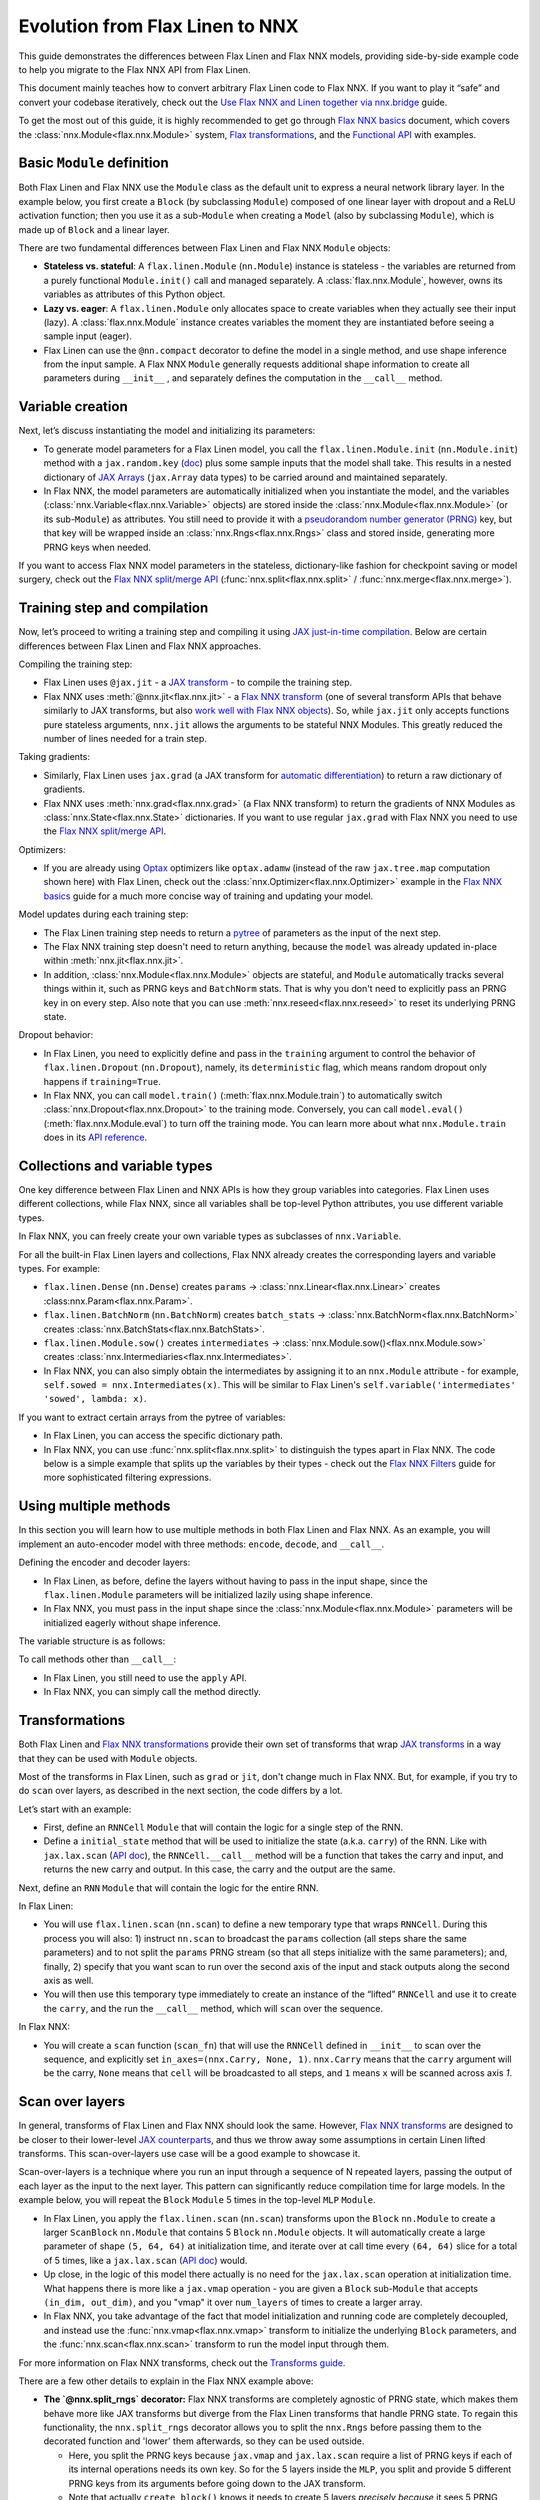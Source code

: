 Evolution from Flax Linen to NNX
################################

This guide demonstrates the differences between Flax Linen and Flax NNX models, providing side-by-side example code to help you migrate to the Flax NNX API from Flax Linen.

This document mainly teaches how to convert arbitrary Flax Linen code to Flax NNX. If you want to play it “safe” and convert your codebase iteratively, check out the `Use Flax NNX and Linen together via nnx.bridge <https://flax.readthedocs.io/en/latest/guides/bridge_guide.html>`__ guide.

To get the most out of this guide, it is highly recommended to get go through `Flax NNX basics <https://flax.readthedocs.io/en/latest/nnx_basics.html>`__ document, which covers the :class:`nnx.Module<flax.nnx.Module>` system, `Flax transformations <https://flax.readthedocs.io/en/latest/guides/jax_and_nnx_transforms.html>`__, and the `Functional API <https://flax.readthedocs.io/en/latest/nnx_basics.html#the-flax-functional-api>`__ with examples.

.. testsetup:: Linen, NNX

  import jax
  import jax.numpy as jnp
  import optax
  import flax.linen as nn
  from typing import Any

Basic ``Module`` definition
===========================

Both Flax Linen and Flax NNX use the ``Module`` class as the default unit to express a neural network library layer. In the example below, you first create a ``Block`` (by subclassing ``Module``) composed of one linear layer with dropout and a ReLU activation function; then you use it as a sub-``Module`` when creating a ``Model`` (also by subclassing ``Module``), which is made up of ``Block`` and a linear layer.

There are two fundamental differences between Flax Linen and Flax NNX ``Module`` objects:

* **Stateless vs. stateful**: A ``flax.linen.Module`` (``nn.Module``) instance is stateless - the variables are returned from a purely functional ``Module.init()`` call and managed separately. A :class:`flax.nnx.Module`, however, owns its variables as attributes of this Python object.

* **Lazy vs. eager**: A ``flax.linen.Module`` only allocates space to create variables when they actually see their input (lazy). A :class:`flax.nnx.Module` instance creates variables the moment they are instantiated before seeing a sample input (eager).

* Flax Linen can use the ``@nn.compact`` decorator to define the model in a single method, and use shape inference from the input sample. A Flax NNX ``Module`` generally requests additional shape information to create all parameters during ``__init__`` , and separately defines the computation in the ``__call__`` method.

.. codediff::
  :title: Linen, NNX
  :sync:

  import flax.linen as nn

  class Block(nn.Module):
    features: int


    @nn.compact
    def __call__(self, x, training: bool):
      x = nn.Dense(self.features)(x)
      x = nn.Dropout(0.5, deterministic=not training)(x)
      x = jax.nn.relu(x)
      return x

  class Model(nn.Module):
    dmid: int
    dout: int

    @nn.compact
    def __call__(self, x, training: bool):
      x = Block(self.dmid)(x, training)
      x = nn.Dense(self.dout)(x)
      return x

  ---

  from flax import nnx

  class Block(nnx.Module):
    def __init__(self, in_features: int , out_features: int, rngs: nnx.Rngs):
      self.linear = nnx.Linear(in_features, out_features, rngs=rngs)
      self.dropout = nnx.Dropout(0.5, rngs=rngs)

    def __call__(self, x):
      x = self.linear(x)
      x = self.dropout(x)
      x = jax.nn.relu(x)
      return x

  class Model(nnx.Module):
    def __init__(self, din: int, dmid: int, dout: int, rngs: nnx.Rngs):
      self.block = Block(din, dmid, rngs=rngs)
      self.linear = nnx.Linear(dmid, dout, rngs=rngs)

    def __call__(self, x):
      x = self.block(x)
      x = self.linear(x)
      return x


Variable creation
=================

Next, let’s discuss instantiating the model and initializing its parameters:

* To generate model parameters for a Flax Linen model, you call the ``flax.linen.Module.init`` (``nn.Module.init``) method with a ``jax.random.key`` (`doc <https://jax.readthedocs.io/en/latest/random-numbers.html>`__) plus some sample inputs that the model shall take. This results in a nested dictionary of `JAX Arrays <https://jax.readthedocs.io/en/latest/key-concepts.html#jax-arrays-jax-array>`__ (``jax.Array`` data types) to be carried around and maintained separately.

* In Flax NNX, the model parameters are automatically initialized when you instantiate the model, and the variables (:class:`nnx.Variable<flax.nnx.Variable>` objects) are stored inside the :class:`nnx.Module<flax.nnx.Module>` (or its sub-``Module``) as attributes. You still need to provide it with a `pseudorandom number generator (PRNG) <https://jax.readthedocs.io/en/latest/random-numbers.html>`__ key, but that key will be wrapped inside an :class:`nnx.Rngs<flax.nnx.Rngs>` class and stored inside, generating more PRNG keys when needed.

If you want to access Flax NNX model parameters in the stateless, dictionary-like fashion for checkpoint saving or model surgery, check out the `Flax NNX split/merge API <https://flax.readthedocs.io/en/latest/nnx_basics.html#state-and-graphdef>`__ (:func:`nnx.split<flax.nnx.split>` / :func:`nnx.merge<flax.nnx.merge>`).

.. codediff::
  :title: Linen, NNX
  :sync:

  model = Model(256, 10)
  sample_x = jnp.ones((1, 784))
  variables = model.init(jax.random.key(0), sample_x, training=False)
  params = variables["params"]

  assert params['Dense_0']['bias'].shape == (10,)
  assert params['Block_0']['Dense_0']['kernel'].shape == (784, 256)

  ---

  model = Model(784, 256, 10, rngs=nnx.Rngs(0))


  # Parameters were already initialized during model instantiation.

  assert model.linear.bias.value.shape == (10,)
  assert model.block.linear.kernel.value.shape == (784, 256)


Training step and compilation
=============================

Now, let’s proceed to writing a training step and compiling it using `JAX just-in-time compilation <https://jax.readthedocs.io/en/latest/jit-compilation.html>`__. Below are certain differences between Flax Linen and Flax NNX approaches.

Compiling the training step:

* Flax Linen uses ``@jax.jit`` - a `JAX transform <https://jax.readthedocs.io/en/latest/key-concepts.html#transformations>`__ - to compile the training step.
* Flax NNX uses :meth:`@nnx.jit<flax.nnx.jit>` - a `Flax NNX transform <https://flax.readthedocs.io/en/latest/guides/jax_and_nnx_transforms.html>`__ (one of several transform APIs that behave similarly to JAX transforms, but also `work well with Flax NNX objects <https://flax.readthedocs.io/en/latest/guides/jax_and_nnx_transforms.html>`__). So, while ``jax.jit`` only accepts functions pure stateless arguments, ``nnx.jit`` allows the arguments to be stateful NNX Modules. This greatly reduced the number of lines needed for a train step.

Taking gradients:

* Similarly, Flax Linen uses ``jax.grad`` (a JAX transform for `automatic differentiation <https://jax.readthedocs.io/en/latest/automatic-differentiation.html#taking-gradients-with-jax-grad>`__) to return a raw dictionary of gradients.
* Flax NNX uses :meth:`nnx.grad<flax.nnx.grad>` (a Flax NNX transform) to return the gradients of NNX Modules as :class:`nnx.State<flax.nnx.State>` dictionaries. If you want to use regular ``jax.grad`` with Flax NNX you need to use the `Flax NNX split/merge API <https://flax.readthedocs.io/en/latest/nnx_basics.html#state-and-graphdef>`__.

Optimizers:

* If you are already using `Optax <https://optax.readthedocs.io/>`__ optimizers like ``optax.adamw`` (instead of the raw ``jax.tree.map`` computation shown here) with Flax Linen, check out the :class:`nnx.Optimizer<flax.nnx.Optimizer>` example in the `Flax NNX basics <https://flax.readthedocs.io/en/latest/nnx_basics.html#transforms>`__ guide for a much more concise way of training and updating your model.

Model updates during each training step:

* The Flax Linen training step needs to return a `pytree <https://jax.readthedocs.io/en/latest/working-with-pytrees.html>`__ of parameters as the input of the next step.
* The Flax NNX training step doesn't need to return anything, because the ``model`` was already updated in-place within :meth:`nnx.jit<flax.nnx.jit>`.
* In addition, :class:`nnx.Module<flax.nnx.Module>` objects are stateful, and ``Module`` automatically tracks several things within it, such as PRNG keys and ``BatchNorm`` stats. That is why you don't need to explicitly pass an PRNG key in on every step. Also note that you can use :meth:`nnx.reseed<flax.nnx.reseed>` to reset its underlying PRNG state.

Dropout behavior:

* In Flax Linen, you need to explicitly define and pass in the ``training`` argument to control the behavior of ``flax.linen.Dropout`` (``nn.Dropout``), namely, its ``deterministic`` flag, which means random dropout only happens if ``training=True``.
* In Flax NNX, you can call ``model.train()`` (:meth:`flax.nnx.Module.train`) to automatically switch :class:`nnx.Dropout<flax.nnx.Dropout>` to the training mode. Conversely, you can call ``model.eval()`` (:meth:`flax.nnx.Module.eval`) to turn off the training mode. You can learn more about what ``nnx.Module.train`` does in its `API reference <https://flax.readthedocs.io/en/latest/api_reference/flax.nnx/module.html#flax.nnx.Module.train>`__.


.. codediff::
  :title: Linen, NNX
  :sync:

  ...

  @jax.jit
  def train_step(key, params, inputs, labels):
    def loss_fn(params):
      logits = model.apply(
        {'params': params},
        inputs, training=True, # <== inputs
        rngs={'dropout': key}
      )
      return optax.softmax_cross_entropy_with_integer_labels(logits, labels).mean()

    grads = jax.grad(loss_fn)(params)

    params = jax.tree.map(lambda p, g: p - 0.1 * g, params, grads)
    return params

  ---

  model.train() # Sets ``deterministic=False` under the hood for nnx.Dropout

  @nnx.jit
  def train_step(model, inputs, labels):
    def loss_fn(model):
      logits = model(inputs)




      return optax.softmax_cross_entropy_with_integer_labels(logits, labels).mean()

    grads = nnx.grad(loss_fn)(model)
    _, params, rest = nnx.split(model, nnx.Param, ...)
    params = jax.tree.map(lambda p, g: p - 0.1 * g, params, grads)
    nnx.update(model, nnx.merge_state(params, rest))

.. testcode:: Linen
  :hide:

  train_step(jax.random.key(0), params, sample_x, jnp.ones((1,), dtype=jnp.int32))

.. testcode:: NNX
  :hide:

  sample_x = jnp.ones((1, 784))
  train_step(model, sample_x, jnp.ones((1,), dtype=jnp.int32))


Collections and variable types
==============================

One key difference between Flax Linen and NNX APIs is how they group variables into categories. Flax Linen uses different collections, while Flax NNX, since all variables shall be top-level Python attributes, you use different variable types.

In Flax NNX, you can freely create your own variable types as subclasses of ``nnx.Variable``.

For all the built-in Flax Linen layers and collections, Flax NNX already creates the corresponding layers and variable types. For example:

* ``flax.linen.Dense`` (``nn.Dense``) creates ``params`` -> :class:`nnx.Linear<flax.nnx.Linear>` creates :class:nnx.Param<flax.nnx.Param>`.
* ``flax.linen.BatchNorm`` (``nn.BatchNorm``) creates ``batch_stats`` -> :class:`nnx.BatchNorm<flax.nnx.BatchNorm>` creates :class:`nnx.BatchStats<flax.nnx.BatchStats>`.
* ``flax.linen.Module.sow()`` creates ``intermediates`` -> :class:`nnx.Module.sow()<flax.nnx.Module.sow>` creates :class:`nnx.Intermediaries<flax.nnx.Intermediates>`.
* In Flax NNX, you can also simply obtain the intermediates by assigning it to an ``nnx.Module`` attribute - for example, ``self.sowed = nnx.Intermediates(x)``. This will be similar to Flax Linen's ``self.variable('intermediates' 'sowed', lambda: x)``.

.. codediff::
  :title: Linen, NNX
  :sync:

  class Block(nn.Module):
    features: int
    def setup(self):
      self.dense = nn.Dense(self.features)
      self.batchnorm = nn.BatchNorm(momentum=0.99)
      self.count = self.variable('counter', 'count',
                                  lambda: jnp.zeros((), jnp.int32))


    @nn.compact
    def __call__(self, x, training: bool):
      x = self.dense(x)
      x = self.batchnorm(x, use_running_average=not training)
      self.count.value += 1
      x = jax.nn.relu(x)
      return x

  x = jax.random.normal(jax.random.key(0), (2, 4))
  model = Block(4)
  variables = model.init(jax.random.key(0), x, training=True)
  variables['params']['dense']['kernel'].shape         # (4, 4)
  variables['batch_stats']['batchnorm']['mean'].shape  # (4, )
  variables['counter']['count']                        # 1

  ---

  class Counter(nnx.Variable): pass

  class Block(nnx.Module):
    def __init__(self, in_features: int , out_features: int, rngs: nnx.Rngs):
      self.linear = nnx.Linear(in_features, out_features, rngs=rngs)
      self.batchnorm = nnx.BatchNorm(
        num_features=out_features, momentum=0.99, rngs=rngs
      )
      self.count = Counter(jnp.array(0))

    def __call__(self, x):
      x = self.linear(x)
      x = self.batchnorm(x)
      self.count += 1
      x = jax.nn.relu(x)
      return x



  model = Block(4, 4, rngs=nnx.Rngs(0))

  model.linear.kernel   # Param(value=...)
  model.batchnorm.mean  # BatchStat(value=...)
  model.count           # Counter(value=...)

If you want to extract certain arrays from the pytree of variables:

* In Flax Linen, you can access the specific dictionary path.
* In Flax NNX, you can use :func:`nnx.split<flax.nnx.split>` to distinguish the types apart in Flax NNX. The code below is a simple example that splits up the variables by their types - check out the `Flax NNX Filters <https://flax.readthedocs.io/en/latest/guides/filters_guide.html>`__ guide for more sophisticated filtering expressions.

.. codediff::
  :title: Linen, NNX
  :sync:

  params, batch_stats, counter = (
    variables['params'], variables['batch_stats'], variables['counter'])
  params.keys()       # ['dense', 'batchnorm']
  batch_stats.keys()  # ['batchnorm']
  counter.keys()      # ['count']

  # ... make arbitrary modifications ...
  # Merge back with raw dict to carry on:
  variables = {'params': params, 'batch_stats': batch_stats, 'counter': counter}

  ---

  graphdef, params, batch_stats, count = nnx.split(
    model, nnx.Param, nnx.BatchStat, Counter)
  params.keys()       # ['batchnorm', 'linear']
  batch_stats.keys()  # ['batchnorm']
  count.keys()        # ['count']

  # ... make arbitrary modifications ...
  # Merge back with ``nnx.merge`` to carry on:
  model = nnx.merge(graphdef, params, batch_stats, count)



Using multiple methods
======================

In this section you will learn how to use multiple methods in both Flax Linen and Flax NNX. As an example, you will implement an auto-encoder model with three methods: ``encode``, ``decode``, and ``__call__``.

Defining the encoder and decoder layers:

* In Flax Linen, as before, define the layers without having to pass in the input shape, since the ``flax.linen.Module`` parameters will be initialized lazily using shape inference.
* In Flax NNX, you must pass in the input shape since the :class:`nnx.Module<flax.nnx.Module>` parameters will be initialized eagerly without shape inference.

.. codediff::
  :title: Linen, NNX
  :sync:

  class AutoEncoder(nn.Module):
    embed_dim: int
    output_dim: int

    def setup(self):
      self.encoder = nn.Dense(self.embed_dim)
      self.decoder = nn.Dense(self.output_dim)

    def encode(self, x):
      return self.encoder(x)

    def decode(self, x):
      return self.decoder(x)

    def __call__(self, x):
      x = self.encode(x)
      x = self.decode(x)
      return x

  model = AutoEncoder(256, 784)
  variables = model.init(jax.random.key(0), x=jnp.ones((1, 784)))

  ---

  class AutoEncoder(nnx.Module):



    def __init__(self, in_dim: int, embed_dim: int, output_dim: int, rngs):
      self.encoder = nnx.Linear(in_dim, embed_dim, rngs=rngs)
      self.decoder = nnx.Linear(embed_dim, output_dim, rngs=rngs)

    def encode(self, x):
      return self.encoder(x)

    def decode(self, x):
      return self.decoder(x)

    def __call__(self, x):
      x = self.encode(x)
      x = self.decode(x)
      return x

  model = AutoEncoder(784, 256, 784, rngs=nnx.Rngs(0))


The variable structure is as follows:

.. tab-set::

  .. tab-item:: Linen
    :sync: Linen

    .. code-block:: python


      # variables['params']
      {
        decoder: {
            bias: (784,),
            kernel: (256, 784),
        },
        encoder: {
            bias: (256,),
            kernel: (784, 256),
        },
      }

  .. tab-item:: NNX
    :sync: NNX

    .. code-block:: python

      # _, params, _ = nnx.split(model, nnx.Param, ...)
      # params
      {
        'decoder': {
          'bias': VariableState(type=Param, value=(784,)),
          'kernel': VariableState(type=Param, value=(256, 784))
        },
        'encoder': {
          'bias': VariableState(type=Param, value=(256,)),
          'kernel': VariableState(type=Param, value=(784, 256))
        }
      }

To call methods other than ``__call__``:

* In Flax Linen, you still need to use the ``apply`` API.
* In Flax NNX, you can simply call the method directly.

.. codediff::
  :title: Linen, NNX
  :sync:

  z = model.apply(variables, x=jnp.ones((1, 784)), method="encode")

  ---

  z = model.encode(jnp.ones((1, 784)))



Transformations
===============

Both Flax Linen and `Flax NNX transformations <https://flax.readthedocs.io/en/latest/guides/jax_and_nnx_transforms.html>`__ provide their own set of transforms that wrap `JAX transforms <https://jax.readthedocs.io/en/latest/key-concepts.html#transformations>`__ in a way that they can be used with ``Module`` objects.

Most of the transforms in Flax Linen, such as ``grad`` or ``jit``, don't change much in Flax NNX. But, for example, if you try to do ``scan`` over layers, as described in the next section, the code differs by a lot.

Let’s start with an example:

* First, define an ``RNNCell`` ``Module`` that will contain the logic for a single step of the RNN.
* Define a ``initial_state`` method that will be used to initialize the state (a.k.a. ``carry``) of the RNN. Like with ``jax.lax.scan`` (`API doc <https://jax.readthedocs.io/en/latest/_autosummary/jax.lax.scan.html>`__), the ``RNNCell.__call__`` method will be a function that takes the carry and input, and returns the new carry and output. In this case, the carry and the output are the same.

.. codediff::
  :title: Linen, NNX
  :sync:

  class RNNCell(nn.Module):
    hidden_size: int


    @nn.compact
    def __call__(self, carry, x):
      x = jnp.concatenate([carry, x], axis=-1)
      x = nn.Dense(self.hidden_size)(x)
      x = jax.nn.relu(x)
      return x, x

    def initial_state(self, batch_size: int):
      return jnp.zeros((batch_size, self.hidden_size))

  ---

  class RNNCell(nnx.Module):
    def __init__(self, input_size, hidden_size, rngs):
      self.linear = nnx.Linear(hidden_size + input_size, hidden_size, rngs=rngs)
      self.hidden_size = hidden_size

    def __call__(self, carry, x):
      x = jnp.concatenate([carry, x], axis=-1)
      x = self.linear(x)
      x = jax.nn.relu(x)
      return x, x

    def initial_state(self, batch_size: int):
      return jnp.zeros((batch_size, self.hidden_size))

Next, define an ``RNN`` ``Module`` that will contain the logic for the entire RNN.

In Flax Linen:

* You will use ``flax.linen.scan`` (``nn.scan``) to define a new temporary type that wraps ``RNNCell``. During this process you will also: 1) instruct ``nn.scan`` to broadcast the ``params`` collection (all steps share the same parameters) and to not split the ``params`` PRNG stream (so that all steps initialize with the same parameters); and, finally, 2) specify that you want scan to run over the second axis of the input and stack outputs along the second axis as well.
* You will then use this temporary type immediately to create an instance of the “lifted” ``RNNCell`` and use it to create the ``carry``, and the run the ``__call__`` method, which will ``scan`` over the sequence.

In Flax NNX:

* You will create a ``scan`` function (``scan_fn``) that will use the ``RNNCell`` defined in ``__init__`` to scan over the sequence, and explicitly set ``in_axes=(nnx.Carry, None, 1)``. ``nnx.Carry`` means that the ``carry`` argument will be the carry, ``None`` means that ``cell`` will be broadcasted to all steps, and ``1`` means ``x`` will be scanned across axis `1`.

.. codediff::
  :title: Linen, NNX
  :sync:

  class RNN(nn.Module):
    hidden_size: int

    @nn.compact
    def __call__(self, x):
      rnn = nn.scan(
        RNNCell, variable_broadcast='params',
        split_rngs={'params': False}, in_axes=1, out_axes=1
      )(self.hidden_size)
      carry = rnn.initial_state(x.shape[0])
      carry, y = rnn(carry, x)

      return y

  x = jnp.ones((3, 12, 32))
  model = RNN(64)
  variables = model.init(jax.random.key(0), x=jnp.ones((3, 12, 32)))
  y = model.apply(variables, x=jnp.ones((3, 12, 32)))

  ---

  class RNN(nnx.Module):
    def __init__(self, input_size: int, hidden_size: int, rngs: nnx.Rngs):
      self.hidden_size = hidden_size
      self.cell = RNNCell(input_size, self.hidden_size, rngs=rngs)

    def __call__(self, x):
      scan_fn = lambda carry, cell, x: cell(carry, x)
      carry = self.cell.initial_state(x.shape[0])
      carry, y = nnx.scan(
        scan_fn, in_axes=(nnx.Carry, None, 1), out_axes=(nnx.Carry, 1)
      )(carry, self.cell, x)

      return y

  x = jnp.ones((3, 12, 32))
  model = RNN(x.shape[2], 64, rngs=nnx.Rngs(0))

  y = model(x)



Scan over layers
================

In general, transforms of Flax Linen and Flax NNX should look the same. However, `Flax NNX transforms <https://flax.readthedocs.io/en/latest/guides/transforms.html>`__ are designed to be closer to their lower-level `JAX counterparts <https://jax.readthedocs.io/en/latest/key-concepts.html#transformations>`__, and thus we throw away some assumptions in certain Linen lifted transforms. This scan-over-layers use case will be a good example to showcase it.

Scan-over-layers is a technique where you run an input through a sequence of N repeated layers, passing the output of each layer as the input to the next layer. This pattern can significantly reduce compilation time for large models. In the example below, you will repeat the ``Block`` ``Module`` 5 times in the top-level ``MLP`` ``Module``.

* In Flax Linen, you apply the ``flax.linen.scan`` (``nn.scan``) transforms upon the ``Block`` ``nn.Module`` to create a larger ``ScanBlock`` ``nn.Module`` that contains 5 ``Block`` ``nn.Module`` objects. It will automatically create a large parameter of shape ``(5, 64, 64)`` at initialization time, and iterate over at call time every ``(64, 64)`` slice for a total of 5 times, like a ``jax.lax.scan`` (`API doc <https://jax.readthedocs.io/en/latest/_autosummary/jax.lax.scan.html>`__) would.
* Up close, in the logic of this model there actually is no need for the ``jax.lax.scan`` operation at initialization time. What happens there is more like a ``jax.vmap`` operation - you are given a ``Block`` sub-``Module`` that accepts ``(in_dim, out_dim)``, and you "vmap" it over ``num_layers`` of times to create a larger array.
* In Flax NNX, you take advantage of the fact that model initialization and running code are completely decoupled, and instead use the :func:`nnx.vmap<flax.nnx.vmap>` transform to initialize the underlying ``Block`` parameters, and the :func:`nnx.scan<flax.nnx.scan>` transform to run the model input through them.

For more information on Flax NNX transforms, check out the `Transforms guide <https://flax.readthedocs.io/en/latest/guides/transforms.html>`__.

.. codediff::
  :title: Linen, NNX
  :sync:

  class Block(nn.Module):
    features: int
    training: bool

    @nn.compact
    def __call__(self, x, _):
      x = nn.Dense(self.features)(x)
      x = nn.Dropout(0.5)(x, deterministic=not self.training)
      x = jax.nn.relu(x)
      return x, None

  class MLP(nn.Module):
    features: int
    num_layers: int




    @nn.compact
    def __call__(self, x, training: bool):
      ScanBlock = nn.scan(
        Block, variable_axes={'params': 0}, split_rngs={'params': True},
        length=self.num_layers)

      y, _ = ScanBlock(self.features, training)(x, None)
      return y

  model = MLP(64, num_layers=5)

  ---

  class Block(nnx.Module):
    def __init__(self, input_dim, features, rngs):
      self.linear = nnx.Linear(input_dim, features, rngs=rngs)
      self.dropout = nnx.Dropout(0.5, rngs=rngs)

    def __call__(self, x: jax.Array):  # No need to require a second input!
      x = self.linear(x)
      x = self.dropout(x)
      x = jax.nn.relu(x)
      return x   # No need to return a second output!

  class MLP(nnx.Module):
    def __init__(self, features, num_layers, rngs):
      @nnx.split_rngs(splits=num_layers)
      @nnx.vmap(in_axes=(0,), out_axes=0)
      def create_block(rngs: nnx.Rngs):
        return Block(features, features, rngs=rngs)

      self.blocks = create_block(rngs)
      self.num_layers = num_layers

    def __call__(self, x):
      @nnx.split_rngs(splits=self.num_layers)
      @nnx.scan(in_axes=(nnx.Carry, 0), out_axes=nnx.Carry)
      def forward(x, model):
        x = model(x)
        return x

      return forward(x, self.blocks)

  model = MLP(64, num_layers=5, rngs=nnx.Rngs(0))


There are a few other details to explain in the Flax NNX example above:

* **The `@nnx.split_rngs` decorator:** Flax NNX transforms are completely agnostic of PRNG state, which makes them behave more like JAX transforms but diverge from the Flax Linen transforms that handle PRNG state. To regain this functionality, the ``nnx.split_rngs`` decorator allows you to split the ``nnx.Rngs`` before passing them to the decorated function and 'lower' them afterwards, so they can be used outside.

  * Here, you split the PRNG keys because ``jax.vmap`` and ``jax.lax.scan`` require a list of PRNG keys if each of its internal operations needs its own key. So for the 5 layers inside the ``MLP``, you split and provide 5 different PRNG keys from its arguments before going down to the JAX transform.

  * Note that actually ``create_block()`` knows it needs to create 5 layers *precisely because* it sees 5 PRNG keys, because ``in_axes=(0,)`` indicates that ``vmap`` will look into the first argument's first dimension to know the size it will map over.

  * Same goes for ``forward()``, which looks at the variables inside the first argument (aka. ``model``) to find out how many times it needs to scan. ``nnx.split_rngs`` here actually splits the PRNG state inside the ``model``. (If the ``Block`` ``Module`` doesn't have dropout, you don't need the :meth:`nnx.split_rngs<flax.nnx.split_rngs>` line as it would not consume any PRNG key anyway.)

* **Why the Block Module in Flax NNX doesn't need to take and return that extra dummy value:** This is a requirement from ``jax.lax.scan`` `(API doc <https://jax.readthedocs.io/en/latest/_autosummary/jax.lax.scan.html>`__. Flax NNX simplifies this, so that you can now choose to ignore the second output if you set ``out_axes=nnx.Carry`` instead of the default ``(nnx.Carry, 0)``.

  * This is one of the rare cases where Flax NNX transforms diverge from the `JAX transforms <https://jax.readthedocs.io/en/latest/key-concepts.html#transformations>`__ APIs.

There are more lines of code in the Flax NNX example above, but they express what happens at each time more precisely. Since Flax NNX transforms become way closer to the JAX transform APIs, it is recommended to have a good understanding of the underlying `JAX transforms <https://jax.readthedocs.io/en/latest/key-concepts.html#transformations>`__ before using their `Flax NNX equivalents <https://flax.readthedocs.io/en/latest/guides/jax_and_nnx_transforms.html>`__

Now inspect the variable pytree on both sides:

.. tab-set::

  .. tab-item:: Linen
    :sync: Linen

    .. code-block:: python

      # variables = model.init(key, x=jnp.ones((1, 64)), training=True)
      # variables['params']
      {
        ScanBlock_0: {
          Dense_0: {
            bias: (5, 64),
            kernel: (5, 64, 64),
          },
        },
      }

  .. tab-item:: NNX
    :sync: NNX

    .. code-block:: python

      # _, params, _ = nnx.split(model, nnx.Param, ...)
      # params
      {
        'blocks': {
          'linear': {
            'bias': VariableState(type=Param, value=(5, 64)),
            'kernel': VariableState(type=Param, value=(5, 64, 64))
          }
        }
      }


Using ``TrainState`` in Flax NNX
================================

Flax Linen has a convenient ``TrainState`` data class to bundle the model,
parameters and optimizer. In Flax NNX, this is not really necessary. In this section,
you will learn how to construct your Flax NNX code around ``TrainState`` for any backward
compatibility needs.

In Flax NNX:

* You must first call :meth:`nnx.split<flax.linen.split>` on the model to get the
  separate :class:`nnx.GraphDef<flax.nnx.GraphDef>` and :class:`nnx.State<flax.nnx.State>`
  objects.
* You can pass in :class:`nnx.Param<flax.nnx.Param>` to filter all trainable parameters
  into a single :class:`nnx.State<flax.nnx.State>`, and pass in ``...`` for the remaining
  variables.
* You also need to subclass ``TrainState`` to add a field for the other variables.
* Then, you can pass in :meth:`nnx.GraphDef.apply<flax.nnx.GraphDef.apply>` as the ``apply`` function,
  :class:`nnx.State<flax.nnx.State>` as the parameters and other variables, and an optimizer as arguments to the
  ``TrainState`` constructor.

Note that :class:`nnx.GraphDef.apply<flax.nnx.GraphDef.apply>` will take in :class:`nnx.State<flax.nnx.State>` objects as arguments and
return a callable function. This function can be called on the inputs to output the
model's logits, as well as the updated :class:`nnx.GraphDef<flax.nnx.GraphDef>` and :class:`nnx.State<flax.nnx.State>` objects.
Notice below the use of ``@jax.jit`` since you aren't passing in Flax NNX Modules into
the ``train_step``.

.. codediff::
  :title: Linen, NNX
  :sync:

  from flax.training import train_state

  sample_x = jnp.ones((1, 784))
  model = nn.Dense(features=10)
  params = model.init(jax.random.key(0), sample_x)['params']




  state = train_state.TrainState.create(
    apply_fn=model.apply,
    params=params,

    tx=optax.adam(1e-3)
  )

  @jax.jit
  def train_step(key, state, inputs, labels):
    def loss_fn(params):
      logits = state.apply_fn(
        {'params': params},
        inputs, # <== inputs
        rngs={'dropout': key}
      )
      return optax.softmax_cross_entropy_with_integer_labels(logits, labels).mean()

    grads = jax.grad(loss_fn)(state.params)


    state = state.apply_gradients(grads=grads)

    return state

  ---

  from flax.training import train_state

  model = nnx.Linear(784, 10, rngs=nnx.Rngs(0))
  model.train() # set deterministic=False
  graphdef, params, other_variables = nnx.split(model, nnx.Param, ...)

  class TrainState(train_state.TrainState):
    other_variables: nnx.State

  state = TrainState.create(
    apply_fn=graphdef.apply,
    params=params,
    other_variables=other_variables,
    tx=optax.adam(1e-3)
  )

  @jax.jit
  def train_step(state, inputs, labels):
    def loss_fn(params, other_variables):
      logits, (graphdef, new_state) = state.apply_fn(
        params,
        other_variables

      )(inputs) # <== inputs
      return optax.softmax_cross_entropy_with_integer_labels(logits, labels).mean()

    grads = jax.grad(loss_fn)(state.params, state.other_variables)


    state = state.apply_gradients(grads=grads)

    return state

.. testcode:: Linen
  :hide:

  train_step(jax.random.key(0), state, sample_x, jnp.ones((1,), dtype=jnp.int32))

.. testcode:: NNX
  :hide:

  sample_x = jnp.ones((1, 784))
  train_step(state, sample_x, jnp.ones((1,), dtype=jnp.int32))


